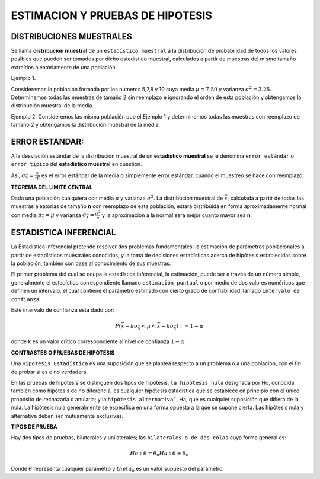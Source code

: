 ESTIMACION Y PRUEBAS DE HIPOTESIS
=================================

DISTRIBUCIONES MUESTRALES
-------------------------

Se llama **distribución muestral** de un ``estadístico muestral`` a la distribución de probabilidad de todos los 
valores posibles que pueden ser 
tomados por dicho estadístico muestral, calculados a partir de muestras del mismo tamaño extraídos aleatoriamente de 
una población.

Ejemplo 1.

Consideremos la población formada por los números 5,7,8 y 10 cuya media  :math:`\mu = 7.50` y varianza :math:`\sigma^2 = 3.25`. 
Determinemos todas las muestras de tamaño 2 sin 
reemplazo e ignorando el orden de esta población y obtengamos la distribución muestral de la media.

.. image:: dis01.png


Ejemplo 2: Consideremos las misma población que el Ejemplo 1 y  determinemos todas las muestras con reemplazo de 
tamaño 2 
y obtengamos la distribución muestral de la media.

.. image:: dis2.png 

.. image:: dis3.png


ERROR ESTANDAR:
---------------

A la desviación estándar de la distribución muestral de un **estadístico muestral**  se le denomina ``error estándar`` o 
``error típico`` del **estadístico muestral** en cuestión.

Así,  :math:`\sigma_{\bar{x}} = \frac{\sigma}{\sqrt{n}}` es el error estándar de la media o simplemente error estándar, cuando 
el muestreo se hace con reemplazo.

**TEOREMA DEL LIMITE CENTRAL**

Dada una población cualquiera con media :math:`\mu` y varianza :math:`\sigma^2`. La distribución muestral de :math:`\bar{x}`, 
calculada a partir de todas las muestras aleatorias de tamaño **n** con reemplazo de esta población, estará distribuida en forma 
aproximadamente normal con media :math:`\mu_{\bar{x}}= \mu` y varianza :math:`\sigma_{\bar{x}}= \frac{\sigma^2}{n}` y 
la aproximación a la normal será mejor cuanto mayor sea **n**.

ESTADISTICA INFERENCIAL
-----------------------

La Estadística Inferencial pretende resolver dos problemas fundamentales: la estimación de parámetros poblacionales a partir de 
estadísticos muéstrales conocidos, y la toma de decisiones estadísticas acerca de hipótesis establecidas sobre la población, 
también con base al conocímiento de sus muestras.

El primer problema del cual se ocupa la estadística inferencial, la estimación, puede ser a través de un número simple, 
generalmente el estadístico correspondiente llamado ``estimación puntual`` o por medio de dos valores numéricos que definen un 
intervalo, el cual 
contiene el parámetro estimado con cierto grado de confiabilidad llamado ``intervalo de confianza``.

Este intervalo de confianza esta dado por:

.. math::

   P(\bar{x} - k \sigma_{\bar{x}} < \mu < \bar{x} - k \sigma_{\bar{x}}) := 1 - \alpha

donde k es un valor crítico correspondiente al nivel de confianza :math:`1 - \alpha`.

**CONTRASTES O PRUEBAS DE HIPOTESIS**

Una ``Hipotesis Estadística`` es una suposición que se plantea respecto a un problema o a una población, con el 
fin de probar si es o no 
verdadera.

En las pruebas de hipótesis se distinguen dos tipos de hipótesis: ``la hipòtesis nula`` designada por Ho, 
conocida también como 
hipótesis de no diferencia, es cualquier hipótesis estadística que se establece en principio con el único 
propósito de rechazarla o anularla; y la ``hipòtesis alternativa```,  Ha, que es cualquier suposición que difiera 
de la nula. La hipótesis nula 
generalmente se especifica en una forma opuesta a la que se supone cierta. Las hipótesis nula y alternativa deben 
ser mutuamente exclusivas.

**TIPOS DE PRUEBA**

Hay dos tipos de pruebas, bilaterales y unilaterales; las ``bilaterales o de dos colas`` cuya forma general es:

.. math::

   Ho: \theta = \theta_0
   Ha: \theta \neq \theta_0

Donde :math:`\theta` representa cualquier parámetro y :math:`theta_0` es un valor supuesto del parámetro.





